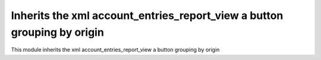 Inherits the xml account_entries_report_view a button grouping by origin
========================================================================

This module inherits the xml account_entries_report_view a button grouping by origin